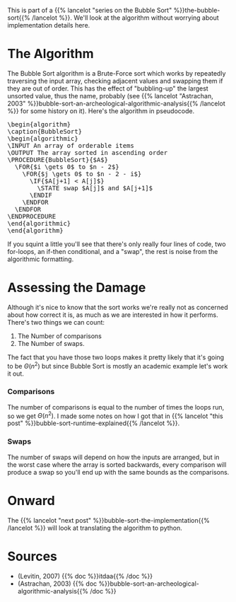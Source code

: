 #+BEGIN_COMMENT
.. title: Bubble Sort: The Algorithm
.. slug: bubble-sort-the-algorithm
.. date: 2021-11-27 14:45:55 UTC-08:00
.. tags: brute-force,sorting,algorithms
.. category: Sorting
.. link: 
.. description: The Bubble Sort Algorithm.
.. type: text
.. has_pseudocode: Boy, and how!
#+END_COMMENT
#+OPTIONS: ^:{}
#+TOC: headlines 3
This is part of a {{% lancelot "series on the Bubble Sort" %}}the-bubble-sort{{% /lancelot %}}. We'll look at the algorithm without worrying about implementation details here.

* The Algorithm  
  The Bubble Sort algorithm is a Brute-Force sort which works by repeatedly traversing the input array, checking adjacent values and swapping them if they are out of order. This has the effect of "bubbling-up" the largest unsorted value, thus the name, probably (see {{% lancelot "Astrachan, 2003" %}}bubble-sort-an-archeological-algorithmic-analysis{{% /lancelot %}} for some history on it). Here's the algorithm in pseudocode.

#+begin_export html
<pre id="bubblesort" style="display:hidden;">
\begin{algorithm}
\caption{BubbleSort}
\begin{algorithmic}
\INPUT An array of orderable items
\OUTPUT The array sorted in ascending order
\PROCEDURE{BubbleSort}{$A$}
  \FOR{$i \gets 0$ to $n - 2$}
    \FOR{$j \gets 0$ to $n - 2 - i$}
      \IF{$A[j+1] < A[j]$}
        \STATE swap $A[j]$ and $A[j+1]$
      \ENDIF
    \ENDFOR
  \ENDFOR
\ENDPROCEDURE
\end{algorithmic}
\end{algorithm}
</pre>
#+end_export

If you squint a little you'll see that there's only really four lines of code, two for-loops, an if-then conditional, and a "swap", the rest is noise from the algorithmic formatting.
* Assessing the Damage
Although it's nice to know that the sort works we're really not as concerned about how correct it is, as much as we are interested in how it performs. There's two things we can count:

 1. The Number of comparisons
 2. The Number of swaps.

The fact that you have those two loops makes it pretty likely that it's going to be \(\Theta(n^2)\) but since Bubble Sort is mostly an academic example let's work it out.

*** Comparisons
    The number of comparisons is equal to the number of times the loops run, so we get \(\Theta(n^2)\). I made some notes on how I got that in {{% lancelot "this post" %}}bubble-sort-runtime-explained{{% /lancelot %}}.

*** Swaps
    The number of swaps will depend on how the inputs are arranged, but in the worst case where the array is sorted backwards, every comparison will produce a swap so you'll end up with the same bounds as the comparisons.

\begin{align}
S_{worst-case} &= C(n)\\
               &= \frac{n^2 - n}{2} \in \Theta(n^2)
\end{align}

* Onward
  The {{% lancelot "next post" %}}bubble-sort-the-implementation{{% /lancelot %}} will look at translating the algorithm to python.
* Sources
 - (Levitin, 2007) {{% doc %}}itdaa{{% /doc %}}
 - <<BSAAAA>> (Astrachan, 2003) {{% doc %}}bubble-sort-an-archeological-algorithmic-analysis{{% /doc %}}
#+begin_export html
<script>
window.addEventListener('load', function () {
    pseudocode.renderElement(document.getElementById("bubblesort"));
});
</script>
#+end_export
